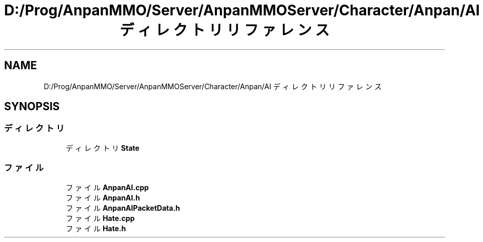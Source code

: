 .TH "D:/Prog/AnpanMMO/Server/AnpanMMOServer/Character/Anpan/AI ディレクトリリファレンス" 3 "2018年12月20日(木)" "GameServer" \" -*- nroff -*-
.ad l
.nh
.SH NAME
D:/Prog/AnpanMMO/Server/AnpanMMOServer/Character/Anpan/AI ディレクトリリファレンス
.SH SYNOPSIS
.br
.PP
.SS "ディレクトリ"

.in +1c
.ti -1c
.RI "ディレクトリ \fBState\fP"
.br
.in -1c
.SS "ファイル"

.in +1c
.ti -1c
.RI "ファイル \fBAnpanAI\&.cpp\fP"
.br
.ti -1c
.RI "ファイル \fBAnpanAI\&.h\fP"
.br
.ti -1c
.RI "ファイル \fBAnpanAIPacketData\&.h\fP"
.br
.ti -1c
.RI "ファイル \fBHate\&.cpp\fP"
.br
.ti -1c
.RI "ファイル \fBHate\&.h\fP"
.br
.in -1c
